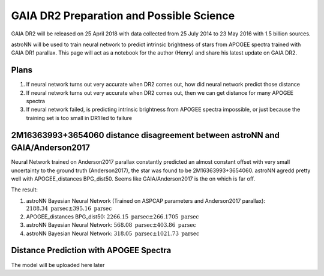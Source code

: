 
GAIA DR2 Preparation and Possible Science
=============================================

GAIA DR2 will be released on 25 April 2018 with data collected from 25 July 2014 to 23 May 2016 with 1.5 billion sources.

astroNN will be used to train neural network to predict intrinsic brightness of stars from APOGEE spectra trained with
GAIA DR1 parallax. This page will act as a notebook for the author (Henry) and share his latest update on GAIA DR2.


Plans
-------

#. If neural network turns out very accurate when DR2 comes out, how did neural network predict those distance
#. If neural network turns out very accurate when DR2 comes out, then we can get distance for many APOGEE spectra
#. If neural network failed, is predicting intrinsic brightness from APOGEE spectra impossible, or just because the training set is too small in DR1 led to failure


2M16363993+3654060 distance disagreement between astroNN and GAIA/Anderson2017
---------------------------------------------------------------------------------

.. image:: gaia_dr2/fakemag.png

Neural Network trained on Anderson2017 parallax constantly predicted an almost constant offset with very small uncertainty
to the ground truth (Anderson2017), the star was found to be 2M16363993+3654060. astroNN agredd pretty well with APOGEE_distances BPG_dist50.
Seems like GAIA/Anderson2017 is the on which is far off.

The result:

#. astroNN Bayesian Neural Network (Trained on ASPCAP parameters and Anderson2017 parallax): :math:`2188.34 \text{ parsec} \pm 395.16 \text{ parsec}`
#. APOGEE_distances BPG_dist50: :math:`2266.15 \text{ parsec} \pm 266.1705 \text{ parsec}`
#. astroNN Bayesian Neural Network: :math:`568.08 \text{ parsec} \pm 403.86 \text{ parsec}`
#. astroNN Bayesian Neural Network: :math:`318.05 \text{ parsec} \pm 1021.73 \text{ parsec}`

Distance Prediction with APOGEE Spectra
----------------------------------------------------

The model will be uploaded here later